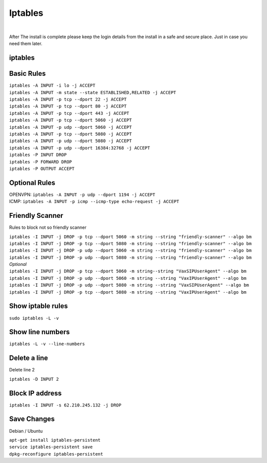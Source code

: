 *****************
Iptables
*****************

|

After The install is complete please keep the login details from the install in a safe and secure place.  Just in case you need them later.

iptables
===========

Basic Rules
===========

| ``iptables -A INPUT -i lo -j ACCEPT``
| ``iptables -A INPUT -m state --state ESTABLISHED,RELATED -j ACCEPT``
| ``iptables -A INPUT -p tcp --dport 22 -j ACCEPT``
| ``iptables -A INPUT -p tcp --dport 80 -j ACCEPT``
| ``iptables -A INPUT -p tcp --dport 443 -j ACCEPT``
| ``iptables -A INPUT -p tcp --dport 5060 -j ACCEPT``
| ``iptables -A INPUT -p udp --dport 5060 -j ACCEPT``
| ``iptables -A INPUT -p tcp --dport 5080 -j ACCEPT``
| ``iptables -A INPUT -p udp --dport 5080 -j ACCEPT``
| ``iptables -A INPUT -p udp --dport 16384:32768 -j ACCEPT``
| ``iptables -P INPUT DROP``
| ``iptables -P FORWARD DROP``
| ``iptables -P OUTPUT ACCEPT``

Optional Rules
===============

| OPENVPN: ``iptables -A INPUT -p udp --dport 1194 -j ACCEPT`` 
| ICMP: ``iptables -A INPUT -p icmp --icmp-type echo-request -j ACCEPT``

Friendly Scanner
================

Rules to block not so friendly scanner

| ``iptables -I INPUT -j DROP -p tcp --dport 5060 -m string --string "friendly-scanner" --algo bm``
| ``iptables -I INPUT -j DROP -p tcp --dport 5080 -m string --string "friendly-scanner" --algo bm``
| ``iptables -I INPUT -j DROP -p udp --dport 5060 -m string --string "friendly-scanner" --algo bm``
| ``iptables -I INPUT -j DROP -p udp --dport 5080 -m string --string "friendly-scanner" --algo bm``

| *Optional*


| ``iptables -I INPUT -j DROP -p tcp --dport 5060 -m string--string "VaxSIPUserAgent" --algo bm``
| ``iptables -I INPUT -j DROP -p udp --dport 5060 -m string --string "VaxIPUserAgent" --algo bm``
| ``iptables -I INPUT -j DROP -p udp --dport 5080 -m string --string "VaxSIPUserAgent" --algo bm``
| ``iptables -I INPUT -j DROP -p tcp --dport 5080 -m string --string "VaxIPUserAgent" --algo bm``


Show iptable rules
==================

``sudo iptables -L -v``

Show line numbers
=================

``iptables -L -v --line-numbers``

Delete a line
=============

Delete line 2

``iptables -D INPUT 2``

Block IP address
================

``iptables -I INPUT -s 62.210.245.132 -j DROP``

Save Changes
============

Debian / Ubuntu

| ``apt-get install iptables-persistent``
| ``service iptables-persistent save``
| ``dpkg-reconfigure iptables-persistent``
